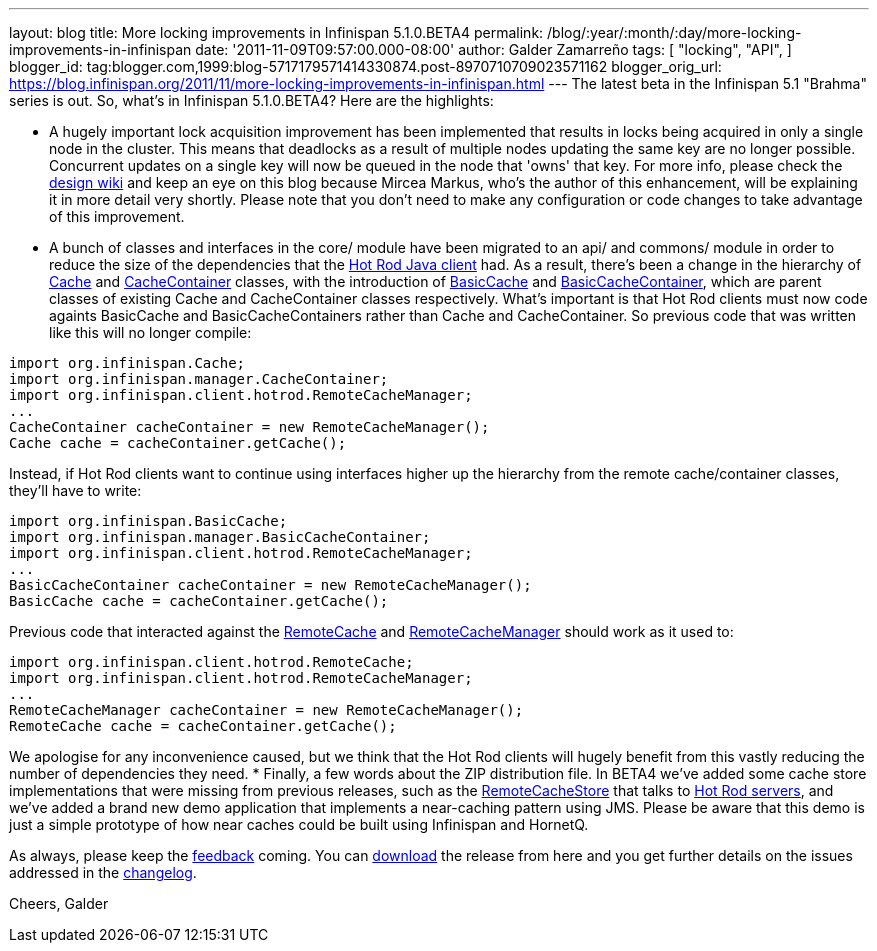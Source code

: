 ---
layout: blog
title: More locking improvements in Infinispan 5.1.0.BETA4
permalink: /blog/:year/:month/:day/more-locking-improvements-in-infinispan
date: '2011-11-09T09:57:00.000-08:00'
author: Galder Zamarreño
tags: [ "locking",
"API",
]
blogger_id: tag:blogger.com,1999:blog-5717179571414330874.post-8970710709023571162
blogger_orig_url: https://blog.infinispan.org/2011/11/more-locking-improvements-in-infinispan.html
---
The latest beta in the Infinispan 5.1 "Brahma" series is out. So, what's
in Infinispan 5.1.0.BETA4? Here are the highlights:

* A hugely important lock acquisition improvement has been implemented
that results in locks being acquired in only a single node in the
cluster. This means that deadlocks as a result of multiple nodes
updating the same key are no longer possible. Concurrent updates on a
single key will now be queued in the node that 'owns' that key. For more
info, please check the http://community.jboss.org/docs/DOC-16974[design
wiki] and keep an eye on this blog because Mircea Markus, who's the
author of this enhancement, will be explaining it in more detail very
shortly. Please note that you don't need to make any configuration or
code changes to take advantage of this improvement.
* A bunch of classes and interfaces in the core/ module have been
migrated to an api/ and commons/ module in order to reduce the size of
the dependencies that the https://docs.jboss.org/author/x/NgY5[Hot Rod
Java client] had. As a result, there's been a change in the hierarchy of
http://docs.jboss.org/infinispan/5.1/apidocs/org/infinispan/Cache.html[Cache]
and
http://docs.jboss.org/infinispan/5.1/apidocs/org/infinispan/manager/CacheContainer.html[CacheContainer]
classes, with the introduction of
http://docs.jboss.org/infinispan/5.1/apidocs/org/infinispan/BasicCache.html[BasicCache]
and
http://docs.jboss.org/infinispan/5.1/apidocs/org/infinispan/manager/BasicCacheContainer.html[BasicCacheContainer],
which are parent classes of existing Cache and CacheContainer classes
respectively. What's important is that Hot Rod clients must now code
againts BasicCache and BasicCacheContainers rather than Cache and
CacheContainer. So previous code that was written like this will no
longer compile:
[source,java]
----
import org.infinispan.Cache;
import org.infinispan.manager.CacheContainer;
import org.infinispan.client.hotrod.RemoteCacheManager;
...
CacheContainer cacheContainer = new RemoteCacheManager();
Cache cache = cacheContainer.getCache();
----
Instead, if Hot Rod clients want to continue using interfaces higher up
the hierarchy from the remote cache/container classes, they'll have to
write:
[source,java]
----
import org.infinispan.BasicCache;
import org.infinispan.manager.BasicCacheContainer;
import org.infinispan.client.hotrod.RemoteCacheManager;
...
BasicCacheContainer cacheContainer = new RemoteCacheManager();
BasicCache cache = cacheContainer.getCache();
----
Previous code that interacted against the
http://docs.jboss.org/infinispan/5.1/apidocs/org/infinispan/client/hotrod/RemoteCache.html[RemoteCache]
and
http://docs.jboss.org/infinispan/5.1/apidocs/org/infinispan/client/hotrod/RemoteCacheManager.html[RemoteCacheManager]
should work as it used to:
[source,java]
----
import org.infinispan.client.hotrod.RemoteCache;
import org.infinispan.client.hotrod.RemoteCacheManager;
...
RemoteCacheManager cacheContainer = new RemoteCacheManager();
RemoteCache cache = cacheContainer.getCache();
----
We apologise for any inconvenience caused, but we think that the Hot Rod
clients will hugely benefit from this vastly reducing the number of
dependencies they need.
* Finally, a few words about the ZIP distribution file. In BETA4 we've
added some cache store implementations that were missing from previous
releases, such as the
http://docs.jboss.org/infinispan/5.1/apidocs/org/infinispan/loaders/remote/RemoteCacheStore.html[RemoteCacheStore]
that talks to https://docs.jboss.org/author/x/OgY5[Hot Rod servers], and
we've added a brand new demo application that implements a near-caching
pattern using JMS. Please be aware that this demo is just a simple
prototype of how near caches could be built using Infinispan and
HornetQ.


As always, please keep the
http://community.jboss.org/en/infinispan?view=discussions[feedback]
coming. You can http://www.jboss.org/infinispan/downloads[download] the
release from here and you get further details on the issues addressed in
the
https://issues.jboss.org/secure/ReleaseNote.jspa?projectId=12310799&version=12318437[changelog].

Cheers,
Galder
